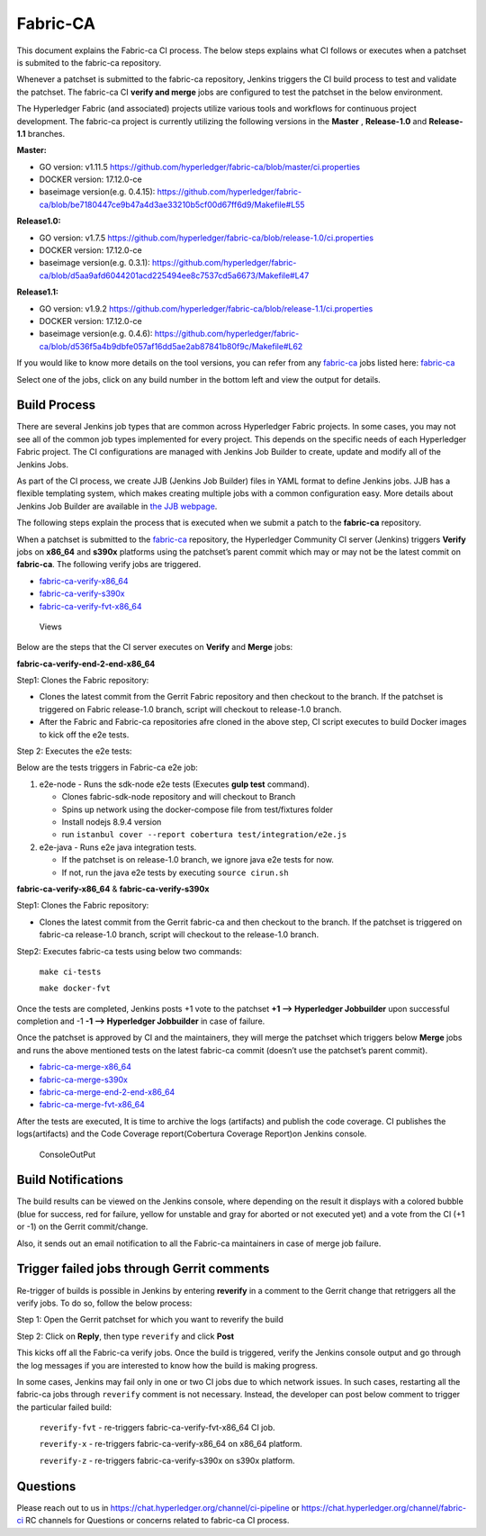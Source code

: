 Fabric-CA
=========

This document explains the Fabric-ca CI process. The below steps
explains what CI follows or executes when a patchset is submited to the
fabric-ca repository.

Whenever a patchset is submitted to the fabric-ca repository, Jenkins
triggers the CI build process to test and validate the patchset.
The fabric-ca CI **verify and merge** jobs are configured to test the
patchset in the below environment.

The Hyperledger Fabric (and associated) projects utilize various tools
and workflows for continuous project development. The fabric-ca project is
currently utilizing the following versions in the **Master** ,
**Release-1.0** and **Release-1.1** branches.

**Master:**

-  GO version: v1.11.5
   https://github.com/hyperledger/fabric-ca/blob/master/ci.properties

-  DOCKER version: 17.12.0-ce

-  baseimage version(e.g. 0.4.15):
   https://github.com/hyperledger/fabric-ca/blob/be7180447ce9b47a4d3ae33210b5cf00d67ff6d9/Makefile#L55

**Release1.0:**

-  GO version: v1.7.5
   https://github.com/hyperledger/fabric-ca/blob/release-1.0/ci.properties

-  DOCKER version: 17.12.0-ce

-  baseimage version(e.g. 0.3.1):
   https://github.com/hyperledger/fabric-ca/blob/d5aa9afd6044201acd225494ee8c7537cd5a6673/Makefile#L47

**Release1.1:**

-  GO version: v1.9.2
   https://github.com/hyperledger/fabric-ca/blob/release-1.1/ci.properties

-  DOCKER version: 17.12.0-ce

-  baseimage version(e.g. 0.4.6):
   https://github.com/hyperledger/fabric-ca/blob/d536f5a4b9dbfe057af16dd5ae2ab87841b80f9c/Makefile#L62

If you would like to know more details on the tool versions, you can
refer from any `fabric-ca <https://jenkins.hyperledger.org/view/fabric-ca/>`__ jobs listed here:
`fabric-ca <https://jenkins.hyperledger.org/view/fabric-ca/>`__

Select one of the jobs, click on any build number in the bottom left and view
the output for details.

Build Process
~~~~~~~~~~~~~

There are several Jenkins job types that are common across Hyperledger
Fabric projects. In some cases, you may not see all of the common
job types implemented for every project. This depends on the specific needs of
each Hyperledger Fabric project. The CI configurations are managed with Jenkins
Job Builder to create, update and modify all of the Jenkins Jobs.

As part of the CI process, we create JJB (Jenkins Job Builder) files in YAML
format to define Jenkins jobs. JJB has a flexible templating system, which makes
creating multiple jobs with a common configuration easy. More
details about Jenkins Job Builder are available in `the JJB
webpage <https://docs.openstack.org/infra/jenkins-job-builder/>`__.

The following steps explain the process that is executed when we submit a patch
to the **fabric-ca** repository.

When a patchset is submitted to the
`fabric-ca <https://jenkins.hyperledger.org/view/fabric-ca/>`__
repository, the Hyperledger Community CI server (Jenkins) triggers
**Verify** jobs on **x86_64** and **s390x** platforms using the
patchset’s parent commit which may or may not be the latest commit on
**fabric-ca**. The following verify jobs are triggered.

-  `fabric-ca-verify-x86_64 <https://jenkins.hyperledger.org/view/fabric-ca/job/fabric-ca-verify-x86_64/>`__

-  `fabric-ca-verify-s390x <https://jenkins.hyperledger.org/view/fabric-ca/job/fabric-ca-verify-s390x/>`__

-  `fabric-ca-verify-fvt-x86_64 <https://jenkins.hyperledger.org/job/fabric-ca-verify-fvt-x86_64/>`__

.. figure:: ./images/views-ca.png
   :alt: Views

   Views

Below are the steps that the CI server executes on **Verify** and **Merge**
jobs:

**fabric-ca-verify-end-2-end-x86_64**

Step1: Clones the Fabric repository:

-  Clones the latest commit from the Gerrit Fabric repository and then
   checkout to the branch. If the patchset is triggered on Fabric
   release-1.0 branch, script will checkout to release-1.0 branch.
-  After the Fabric and Fabric-ca repositories afre cloned in the above
   step, CI script executes to build Docker images to kick off the e2e
   tests.

Step 2: Executes the e2e tests:

Below are the tests triggers in Fabric-ca e2e job:

1. e2e-node - Runs the sdk-node e2e tests (Executes **gulp test**
   command).

   -  Clones fabric-sdk-node repository and will checkout to Branch
   -  Spins up network using the docker-compose file from
      test/fixtures folder
   -  Install nodejs 8.9.4 version
   -  run
      ``istanbul cover --report cobertura test/integration/e2e.js``

2. e2e-java - Runs e2e java integration tests.

   -  If the patchset is on release-1.0 branch, we ignore java e2e
      tests for now.
   -  If not, run the java e2e tests by executing ``source cirun.sh``

**fabric-ca-verify-x86_64** & **fabric-ca-verify-s390x**

Step1: Clones the Fabric repository:

-  Clones the latest commit from the Gerrit fabric-ca and then checkout
   to the branch. If the patchset is triggered on fabric-ca release-1.0
   branch, script will checkout to the release-1.0 branch.

Step2: Executes fabric-ca tests using below two commands:

   ``make ci-tests``

   ``make docker-fvt``

Once the tests are completed, Jenkins posts +1 vote to the patchset **+1
–> Hyperledger Jobbuilder** upon successful completion and -1 **-1 –>
Hyperledger Jobbuilder** in case of failure.

Once the patchset is approved by CI and the maintainers, they will merge
the patchset which triggers below **Merge** jobs and runs the above
mentioned tests on the latest fabric-ca commit (doesn’t use the
patchset’s parent commit).

-  `fabric-ca-merge-x86_64 <https://jenkins.hyperledger.org/view/fabric-ca/job/fabric-ca-merge-x86_64/>`__

-  `fabric-ca-merge-s390x <https://jenkins.hyperledger.org/view/fabric-ca/job/fabric-ca-merge-s390x/>`__

-  `fabric-ca-merge-end-2-end-x86_64 <https://jenkins.hyperledger.org/view/fabric-ca/job/fabric-ca-merge-end-2-end-x86_64/>`__

-  `fabric-ca-merge-fvt-x86_64 <https://jenkins.hyperledger.org/job/fabric-ca-merge-fvt-x86_64/>`__

After the tests are executed, It is time to archive the logs (artifacts)
and publish the code coverage. CI publishes the logs(artifacts) and the
Code Coverage report(Cobertura Coverage Report)on Jenkins console.

.. figure:: ./images/console-ca.png
   :alt: ConsoleOutPut

   ConsoleOutPut

Build Notifications
~~~~~~~~~~~~~~~~~~~

The build results can be viewed on the Jenkins console, where depending
on the result it displays with a colored bubble (blue for success, red for
failure, yellow for unstable and gray for aborted or not executed yet) and a
vote from the CI (+1 or -1) on the Gerrit commit/change.

Also, it sends out an email notification to all the Fabric-ca
maintainers in case of merge job failure.

Trigger failed jobs through Gerrit comments
~~~~~~~~~~~~~~~~~~~~~~~~~~~~~~~~~~~~~~~~~~~

Re-trigger of builds is possible in Jenkins by entering **reverify** in
a comment to the Gerrit change that retriggers all the verify jobs. To
do so, follow the below process:

Step 1: Open the Gerrit patchset for which you want to reverify the
build

Step 2: Click on **Reply**, then type ``reverify`` and click **Post**

This kicks off all the Fabric-ca verify jobs. Once the build is
triggered, verify the Jenkins console output and go through the log
messages if you are interested to know how the build is making progress.

In some cases, Jenkins may fail only in one or two CI jobs due to which
network issues. In such cases, restarting all the fabric-ca jobs through
``reverify`` comment is not necessary. Instead, the developer can post
below comment to trigger the particular failed build:

  ``reverify-fvt`` - re-triggers fabric-ca-verify-fvt-x86_64 CI job.

  ``reverify-x``   - re-triggers fabric-ca-verify-x86_64 on x86_64 platform.

  ``reverify-z``   - re-triggers fabric-ca-verify-s390x on s390x platform.

Questions
~~~~~~~~~

Please reach out to us in https://chat.hyperledger.org/channel/ci-pipeline or
https://chat.hyperledger.org/channel/fabric-ci RC channels for
Questions or concerns related to fabric-ca CI process.
